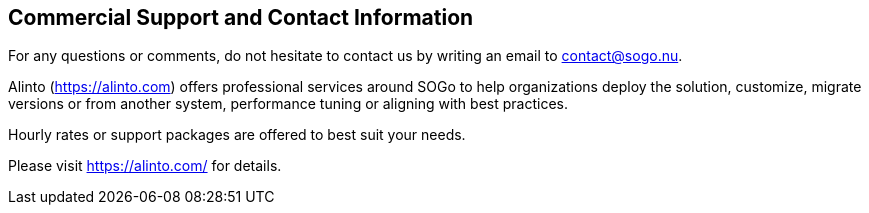 ////

    Commercial support section

    This file is part of the SOGo project.
    Authors:
      - Alinto <contact@sogo.nu>

    Copyright (C) 2008-2022 Alinto
    License: GFDL 1.2 or later. http://www.gnu.org/licenses/fdl.html

////

Commercial Support and Contact Information
------------------------------------------

For any questions or comments, do not hesitate to contact us by writing
an email to contact@sogo.nu.

Alinto (https://alinto.com) offers professional services around SOGo
to help organizations deploy the solution, customize, migrate versions or
from another system, performance tuning or aligning with best practices.

Hourly rates or support packages are offered to best suit your needs.

Please visit https://alinto.com/ for details.

// vim: set syntax=asciidoc tabstop=2 shiftwidth=2 expandtab:
